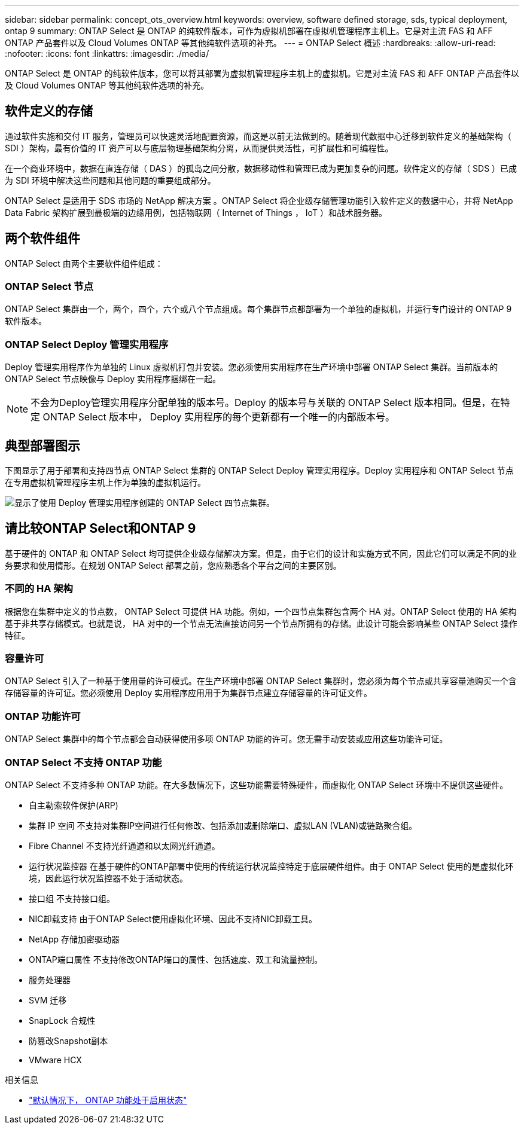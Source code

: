 ---
sidebar: sidebar 
permalink: concept_ots_overview.html 
keywords: overview, software defined storage, sds, typical deployment, ontap 9 
summary: ONTAP Select 是 ONTAP 的纯软件版本，可作为虚拟机部署在虚拟机管理程序主机上。它是对主流 FAS 和 AFF ONTAP 产品套件以及 Cloud Volumes ONTAP 等其他纯软件选项的补充。 
---
= ONTAP Select 概述
:hardbreaks:
:allow-uri-read: 
:nofooter: 
:icons: font
:linkattrs: 
:imagesdir: ./media/


[role="lead"]
ONTAP Select 是 ONTAP 的纯软件版本，您可以将其部署为虚拟机管理程序主机上的虚拟机。它是对主流 FAS 和 AFF ONTAP 产品套件以及 Cloud Volumes ONTAP 等其他纯软件选项的补充。



== 软件定义的存储

通过软件实施和交付 IT 服务，管理员可以快速灵活地配置资源，而这是以前无法做到的。随着现代数据中心迁移到软件定义的基础架构（ SDI ）架构，最有价值的 IT 资产可以与底层物理基础架构分离，从而提供灵活性，可扩展性和可编程性。

在一个商业环境中，数据在直连存储（ DAS ）的孤岛之间分散，数据移动性和管理已成为更加复杂的问题。软件定义的存储（ SDS ）已成为 SDI 环境中解决这些问题和其他问题的重要组成部分。

ONTAP Select 是适用于 SDS 市场的 NetApp 解决方案 。ONTAP Select 将企业级存储管理功能引入软件定义的数据中心，并将 NetApp Data Fabric 架构扩展到最极端的边缘用例，包括物联网（ Internet of Things ， IoT ）和战术服务器。



== 两个软件组件

ONTAP Select 由两个主要软件组件组成：



=== ONTAP Select 节点

ONTAP Select 集群由一个，两个，四个，六个或八个节点组成。每个集群节点都部署为一个单独的虚拟机，并运行专门设计的 ONTAP 9 软件版本。



=== ONTAP Select Deploy 管理实用程序

Deploy 管理实用程序作为单独的 Linux 虚拟机打包并安装。您必须使用实用程序在生产环境中部署 ONTAP Select 集群。当前版本的 ONTAP Select 节点映像与 Deploy 实用程序捆绑在一起。


NOTE: 不会为Deploy管理实用程序分配单独的版本号。Deploy 的版本号与关联的 ONTAP Select 版本相同。但是，在特定 ONTAP Select 版本中， Deploy 实用程序的每个更新都有一个唯一的内部版本号。



== 典型部署图示

下图显示了用于部署和支持四节点 ONTAP Select 集群的 ONTAP Select Deploy 管理实用程序。Deploy 实用程序和 ONTAP Select 节点在专用虚拟机管理程序主机上作为单独的虚拟机运行。

image:ots_architecture.png["显示了使用 Deploy 管理实用程序创建的 ONTAP Select 四节点集群。"]



== 请比较ONTAP Select和ONTAP 9

基于硬件的 ONTAP 和 ONTAP Select 均可提供企业级存储解决方案。但是，由于它们的设计和实施方式不同，因此它们可以满足不同的业务要求和使用情形。在规划 ONTAP Select 部署之前，您应熟悉各个平台之间的主要区别。



=== 不同的 HA 架构

根据您在集群中定义的节点数， ONTAP Select 可提供 HA 功能。例如，一个四节点集群包含两个 HA 对。ONTAP Select 使用的 HA 架构基于非共享存储模式。也就是说， HA 对中的一个节点无法直接访问另一个节点所拥有的存储。此设计可能会影响某些 ONTAP Select 操作特征。



=== 容量许可

ONTAP Select 引入了一种基于使用量的许可模式。在生产环境中部署 ONTAP Select 集群时，您必须为每个节点或共享容量池购买一个含存储容量的许可证。您必须使用 Deploy 实用程序应用用于为集群节点建立存储容量的许可证文件。



=== ONTAP 功能许可

ONTAP Select 集群中的每个节点都会自动获得使用多项 ONTAP 功能的许可。您无需手动安装或应用这些功能许可证。



=== ONTAP Select 不支持 ONTAP 功能

ONTAP Select 不支持多种 ONTAP 功能。在大多数情况下，这些功能需要特殊硬件，而虚拟化 ONTAP Select 环境中不提供这些硬件。

* 自主勒索软件保护(ARP)
* 集群 IP 空间
不支持对集群IP空间进行任何修改、包括添加或删除端口、虚拟LAN (VLAN)或链路聚合组。
* Fibre Channel
不支持光纤通道和以太网光纤通道。
* 运行状况监控器
在基于硬件的ONTAP部署中使用的传统运行状况监控特定于底层硬件组件。由于 ONTAP Select 使用的是虚拟化环境，因此运行状况监控器不处于活动状态。
* 接口组
不支持接口组。
* NIC卸载支持
由于ONTAP Select使用虚拟化环境、因此不支持NIC卸载工具。
* NetApp 存储加密驱动器
* ONTAP端口属性
不支持修改ONTAP端口的属性、包括速度、双工和流量控制。
* 服务处理器
* SVM 迁移
* SnapLock 合规性
* 防篡改Snapshot副本
* VMware HCX


.相关信息
* link:reference_lic_ontap_features.html["默认情况下， ONTAP 功能处于启用状态"]

